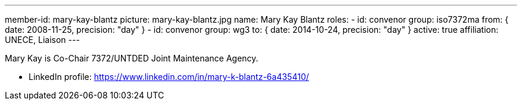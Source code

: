 ---
member-id: mary-kay-blantz
picture: mary-kay-blantz.jpg
name: Mary Kay Blantz
roles:
  - id: convenor
    group: iso7372ma
    from: { date: 2008-11-25, precision: "day" }
  - id: convenor
    group: wg3
    to: { date: 2014-10-24, precision: "day" }
active: true
affiliation: UNECE, Liaison
---

Mary Kay is Co-Chair 7372/UNTDED Joint Maintenance Agency.

* LinkedIn profile: https://www.linkedin.com/in/mary-k-blantz-6a435410/
